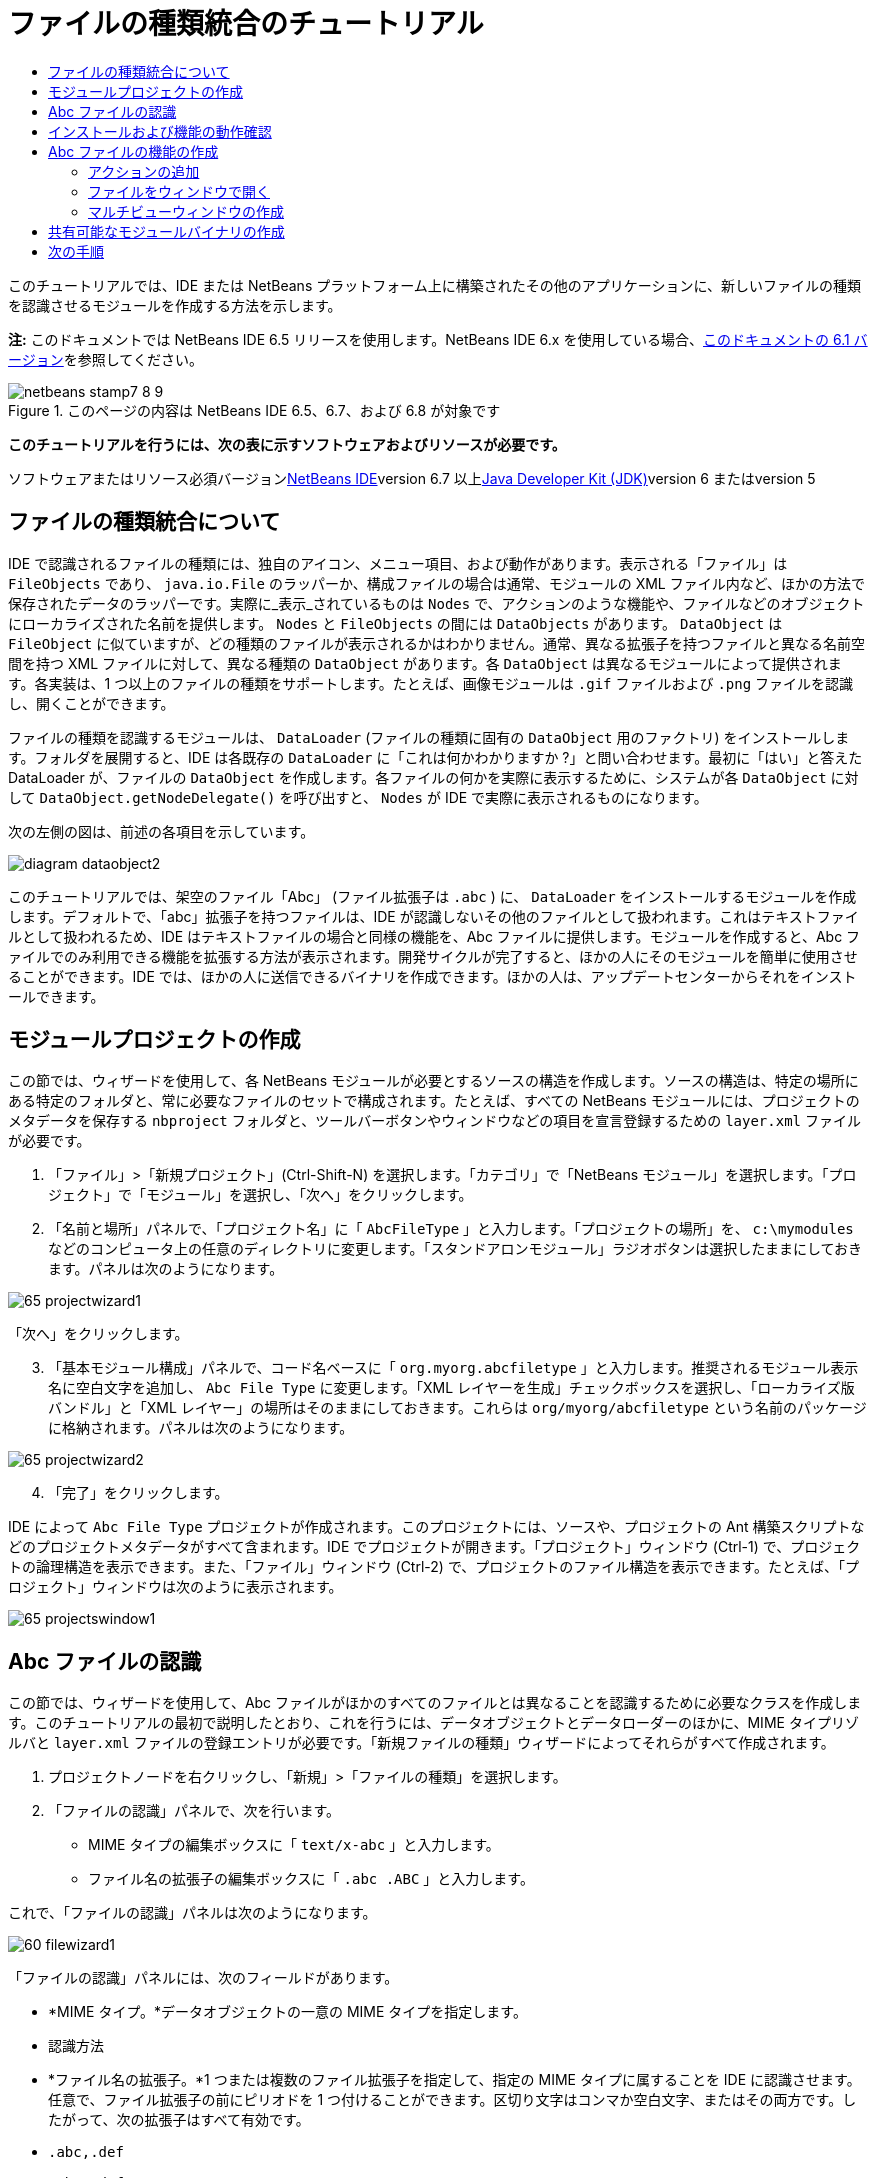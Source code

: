// 
//     Licensed to the Apache Software Foundation (ASF) under one
//     or more contributor license agreements.  See the NOTICE file
//     distributed with this work for additional information
//     regarding copyright ownership.  The ASF licenses this file
//     to you under the Apache License, Version 2.0 (the
//     "License"); you may not use this file except in compliance
//     with the License.  You may obtain a copy of the License at
// 
//       http://www.apache.org/licenses/LICENSE-2.0
// 
//     Unless required by applicable law or agreed to in writing,
//     software distributed under the License is distributed on an
//     "AS IS" BASIS, WITHOUT WARRANTIES OR CONDITIONS OF ANY
//     KIND, either express or implied.  See the License for the
//     specific language governing permissions and limitations
//     under the License.
//

= ファイルの種類統合のチュートリアル
:jbake-type: platform-tutorial
:jbake-tags: tutorials 
:jbake-status: published
:syntax: true
:source-highlighter: pygments
:toc: left
:toc-title:
:icons: font
:experimental:
:description: ファイルの種類統合のチュートリアル - Apache NetBeans
:keywords: Apache NetBeans Platform, Platform Tutorials, ファイルの種類統合のチュートリアル

このチュートリアルでは、IDE または NetBeans プラットフォーム上に構築されたその他のアプリケーションに、新しいファイルの種類を認識させるモジュールを作成する方法を示します。

*注:* このドキュメントでは NetBeans IDE 6.5 リリースを使用します。NetBeans IDE 6.x を使用している場合、link:60/nbm-filetype_ja.html[+このドキュメントの 6.1 バージョン+]を参照してください。


image::images/netbeans-stamp7-8-9.png[title="このページの内容は NetBeans IDE 6.5、6.7、および 6.8 が対象です"]


*このチュートリアルを行うには、次の表に示すソフトウェアおよびリソースが必要です。*

ソフトウェアまたはリソース必須バージョンlink:https://netbeans.org/downloads/index.html[+NetBeans IDE+]version 6.7 以上link:http://java.sun.com/javase/downloads/index.jsp[+Java Developer Kit (JDK)+]version 6 またはversion 5


== ファイルの種類統合について

IDE で認識されるファイルの種類には、独自のアイコン、メニュー項目、および動作があります。表示される「ファイル」は  ``FileObjects``  であり、 ``java.io.File``  のラッパーか、構成ファイルの場合は通常、モジュールの XML ファイル内など、ほかの方法で保存されたデータのラッパーです。実際に_表示_されているものは  ``Nodes``  で、アクションのような機能や、ファイルなどのオブジェクトにローカライズされた名前を提供します。 ``Nodes``  と  ``FileObjects``  の間には  ``DataObjects``  があります。 ``DataObject``  は  ``FileObject``  に似ていますが、どの種類のファイルが表示されるかはわかりません。通常、異なる拡張子を持つファイルと異なる名前空間を持つ XML ファイルに対して、異なる種類の  ``DataObject``  があります。各  ``DataObject``  は異なるモジュールによって提供されます。各実装は、1 つ以上のファイルの種類をサポートします。たとえば、画像モジュールは  ``.gif``  ファイルおよび  ``.png``  ファイルを認識し、開くことができます。

ファイルの種類を認識するモジュールは、 ``DataLoader``  (ファイルの種類に固有の  ``DataObject``  用のファクトリ) をインストールします。フォルダを展開すると、IDE は各既存の  ``DataLoader``  に「これは何かわかりますか ?」と問い合わせます。最初に「はい」と答えた DataLoader が、ファイルの  ``DataObject``  を作成します。各ファイルの何かを実際に表示するために、システムが各  ``DataObject``  に対して  ``DataObject.getNodeDelegate()``  を呼び出すと、 ``Nodes``  が IDE で実際に表示されるものになります。

次の左側の図は、前述の各項目を示しています。

image::images/diagram-dataobject2.png[]

このチュートリアルでは、架空のファイル「Abc」 (ファイル拡張子は  ``.abc`` ) に、 ``DataLoader``  をインストールするモジュールを作成します。デフォルトで、「abc」拡張子を持つファイルは、IDE が認識しないその他のファイルとして扱われます。これはテキストファイルとして扱われるため、IDE はテキストファイルの場合と同様の機能を、Abc ファイルに提供します。モジュールを作成すると、Abc ファイルでのみ利用できる機能を拡張する方法が表示されます。開発サイクルが完了すると、ほかの人にそのモジュールを簡単に使用させることができます。IDE では、ほかの人に送信できるバイナリを作成できます。ほかの人は、アップデートセンターからそれをインストールできます。


==  モジュールプロジェクトの作成

この節では、ウィザードを使用して、各 NetBeans モジュールが必要とするソースの構造を作成します。ソースの構造は、特定の場所にある特定のフォルダと、常に必要なファイルのセットで構成されます。たとえば、すべての NetBeans モジュールには、プロジェクトのメタデータを保存する  ``nbproject``  フォルダと、ツールバーボタンやウィンドウなどの項目を宣言登録するための  ``layer.xml``  ファイルが必要です。


[start=1]
1. 「ファイル」>「新規プロジェクト」(Ctrl-Shift-N) を選択します。「カテゴリ」で「NetBeans モジュール」を選択します。「プロジェクト」で「モジュール」を選択し、「次へ」をクリックします。

[start=2]
2. 「名前と場所」パネルで、「プロジェクト名」に「 ``AbcFileType`` 」と入力します。「プロジェクトの場所」を、 ``c:\mymodules``  などのコンピュータ上の任意のディレクトリに変更します。「スタンドアロンモジュール」ラジオボタンは選択したままにしておきます。パネルは次のようになります。

image::images/65-projectwizard1.png[]

「次へ」をクリックします。


[start=3]
3. 「基本モジュール構成」パネルで、コード名ベースに「 ``org.myorg.abcfiletype`` 」と入力します。推奨されるモジュール表示名に空白文字を追加し、 ``Abc File Type``  に変更します。「XML レイヤーを生成」チェックボックスを選択し、「ローカライズ版バンドル」と「XML レイヤー」の場所はそのままにしておきます。これらは  ``org/myorg/abcfiletype``  という名前のパッケージに格納されます。パネルは次のようになります。

image::images/65-projectwizard2.png[]


[start=4]
4. 「完了」をクリックします。

IDE によって  ``Abc File Type``  プロジェクトが作成されます。このプロジェクトには、ソースや、プロジェクトの Ant 構築スクリプトなどのプロジェクトメタデータがすべて含まれます。IDE でプロジェクトが開きます。「プロジェクト」ウィンドウ (Ctrl-1) で、プロジェクトの論理構造を表示できます。また、「ファイル」ウィンドウ (Ctrl-2) で、プロジェクトのファイル構造を表示できます。たとえば、「プロジェクト」ウィンドウは次のように表示されます。

image::images/65-projectswindow1.png[]


== Abc ファイルの認識

この節では、ウィザードを使用して、Abc ファイルがほかのすべてのファイルとは異なることを認識するために必要なクラスを作成します。このチュートリアルの最初で説明したとおり、これを行うには、データオブジェクトとデータローダーのほかに、MIME タイプリゾルバと  ``layer.xml``  ファイルの登録エントリが必要です。「新規ファイルの種類」ウィザードによってそれらがすべて作成されます。


[start=1]
1. プロジェクトノードを右クリックし、「新規」>「ファイルの種類」を選択します。

[start=2]
2. 「ファイルの認識」パネルで、次を行います。
* MIME タイプの編集ボックスに「 ``text/x-abc`` 」と入力します。
* ファイル名の拡張子の編集ボックスに「 ``.abc .ABC`` 」と入力します。

これで、「ファイルの認識」パネルは次のようになります。

image::images/60-filewizard1.png[]

「ファイルの認識」パネルには、次のフィールドがあります。

* *MIME タイプ。*データオブジェクトの一意の MIME タイプを指定します。
* 認識方法
* *ファイル名の拡張子。*1 つまたは複数のファイル拡張子を指定して、指定の MIME タイプに属することを IDE に認識させます。任意で、ファイル拡張子の前にピリオドを 1 つ付けることができます。区切り文字はコンマか空白文字、またはその両方です。したがって、次の拡張子はすべて有効です。
*  ``.abc,.def`` 
*  ``.abc .def`` 
*  ``abc def`` 
*  ``abc,.def ghi, .wow`` 

Abc ファイルが大文字小文字を区別するとします。その場合、このチュートリアルでは _2 つの_ MIME タイプ、 ``.abc``  と  ``.ABC``  を指定します。

* *XML のルート要素。*一意の名前空間を指定して、XML ファイルの種類をほかのすべての XML ファイルの種類と区別します。多くの XML ファイルは同じ拡張子 ( ``xml`` ) を持つので、IDE はその XML ルート要素を使用して XML ファイルを区別します。さらに具体的に言うと、IDE は名前空間と XML ファイルの最初の XML 要素を区別できます。これを使用すると、たとえば、JBoss 配備記述子と WebLogic 配備記述子を区別できます。この区別を行うと、JBoss 配備記述子のコンテキストメニューに追加したメニュー項目が、WebLogic 配備記述子で使用できなくなります。例については、link:nbm-palette-api2.html[+NetBeans コンポーネントパレットモジュールのチュートリアル+]を参照してください。

「次へ」をクリックします。


[start=3]
3. 「名前と場所」パネルで、「クラス名の接頭辞」に「 ``Abc``  」と入力し、次に示すように、任意の 16x16 ピクセルの画像ファイルを新しいファイルの種類のアイコンとして参照します。

image::images/65-filewizard2.png[]

*注:* 16x16 ピクセルの任意のアイコンを使用できます。必要に応じて、このアイコン image::images/Datasource.gif[] をクリックしてローカルに保存し、前述のウィザードの手順で指定できます。


[start=4]
4. 「完了」をクリックします。

「プロジェクト」ウィンドウは次のようになります。

image::images/65-projectswindow2.png[]

新しく生成された各ファイルについて簡単に説明します。

* *AbcDataObject.java。* ``FileObject``  をラップします。DataObjects は DataLoaders によって生成されます。詳細については、link:http://wiki.netbeans.org/wiki/view/DevFaqDataObject[+What is a DataObject?+] を参照してください。
* *AbcResolver.xml。* ``.abc``  および  ``.ABC``  の拡張子を MIME タイプにマップします。 ``AbcDataLoader``  は MIME タイプのみを認識し、ファイル拡張子については認識しません。
* *AbcTemplate.abc。*「新規ファイル」ダイアログに新しいテンプレートとしてインストールされるように、 ``layer.xml``  に登録されているファイルテンプレートの基盤を提供します。
* *AbcDataObjectTest.java。* ``DataObject``  の JUnit テストクラス。

 ``layer.xml``  ファイルは、次のように表示されます。


[source,xml]
----

<folder name="Loaders">
    <folder name="text">
        <folder name="x-abc">
            <folder name="Actions">
                <file name="org-myorg-abcfiletype-MyAction.shadow">
                    <attr name="originalFile" stringvalue="Actions/Edit/org-myorg-abcfiletype-MyAction.instance"/>
                    <attr name="position" intvalue="600"/>
                </file>
                <file name="org-openide-actions-CopyAction.instance">
                    <attr name="position" intvalue="100"/>
                </file>
                <file name="org-openide-actions-CutAction.instance">
                    <attr name="position" intvalue="200"/>
                </file>
                <file name="org-openide-actions-DeleteAction.instance">
                    <attr name="position" intvalue="300"/>
                </file>
                <file name="org-openide-actions-FileSystemAction.instance">
                    <attr name="position" intvalue="400"/>
                </file>
                <file name="org-openide-actions-OpenAction.instance">
                    <attr name="position" intvalue="500"/>
                </file>
                <file name="org-openide-actions-PropertiesAction.instance">
                    <attr name="position" intvalue="700"/>
                </file>
                <file name="org-openide-actions-RenameAction.instance">
                    <attr name="position" intvalue="800"/>
                </file>
                <file name="org-openide-actions-SaveAsTemplateAction.instance">
                    <attr name="position" intvalue="900"/>
                </file>
                <file name="org-openide-actions-ToolsAction.instance">
                    <attr name="position" intvalue="1000"/>
                </file>
                <file name="sep-1.instance">
                    <attr name="instanceClass" stringvalue="javax.swing.JSeparator"/>
                    <attr name="position" intvalue="1100"/>
                </file>
                <file name="sep-2.instance">
                    <attr name="instanceClass" stringvalue="javax.swing.JSeparator"/>
                    <attr name="position" intvalue="1200"/>
                </file>
                <file name="sep-3.instance">
                    <attr name="instanceClass" stringvalue="javax.swing.JSeparator"/>
                    <attr name="position" intvalue="1300"/>
                </file>
                <file name="sep-4.instance">
                    <attr name="instanceClass" stringvalue="javax.swing.JSeparator"/>
                    <attr name="position" intvalue="1400"/>
                </file>
            </folder>
            <folder name="Factories">
                <file name="AbcDataLoader.instance">
                    <attr name="SystemFileSystem.icon" urlvalue="nbresloc:/org/myorg/abcfiletype/Datasource.gif"/>
                    <attr name="dataObjectClass" stringvalue="org.myorg.abcfiletype.AbcDataObject"/>
                    <attr name="instanceCreate" methodvalue="org.openide.loaders.DataLoaderPool.factory"/>
                    <attr name="mimeType" stringvalue="text/x-abc"/>
                </file>
            </folder>
        </folder>
    </folder>
</folder>
----


== インストールおよび機能の動作確認

次に、モジュールをインストールし、これまでに作成した基本機能を使用します。IDE は、Ant 構築スクリプトを使用してモジュールを構築およびインストールします。構築スクリプトは、プロジェクトを作成するときに作成されます。


[start=1]
1. 「プロジェクト」ウィンドウで、 ``Abc File Type``  プロジェクトを右クリックし、「実行」を選択します。

IDE の新しいインスタンスが起動し、それにモジュールがインストールされます。


[start=2]
2. 「新規プロジェクト」ダイアログ (Ctrl-Shift-N) を使用して、任意の種類のアプリケーションを IDE に作成します。

[start=3]
3. アプリケーションノードを右クリックし、「新規」>「その他」を選択します。「その他」カテゴリで、新しいファイルの種類を操作するためのテンプレートを使用できます。

image::images/60-action4.png[]

ウィザードを完了するとテンプレートが作成されます。このテンプレートを使用して、特定のファイルの種類でユーザーの作業を開始できます。

このテンプレートを使用してデフォルトのコードを提供する場合は、「新規ファイルの種類」ウィザードで作成された  ``AbcTemplate.abc``  ファイルにそのコードを追加します。


== Abc ファイルの機能の作成

これで、NetBeans プラットフォームが、Abc ファイルとほかの種類のすべてのファイルを区別できるようになりました。次に、これらの種類のファイルに特有の機能を追加します。この節では、「プロジェクト」ウィンドウなどのエクスプローラウィンドウで、ファイルのノードを右クリックしたコンテキストメニューのメニュー項目を追加します。また、ファイルをエディタではなくウィンドウで開けるようにします。


=== アクションの追加

このサブセクションでは、「新規アクション」ウィザードを使用して、ファイルの種類のアクションを実行する Java クラスを作成します。このウィザードでは、エクスプローラウィンドウにあるファイルの種類のノードの、右クリックのコンテキストメニューから呼び出しできるように、クラスを  ``layer.xml``  ファイルに登録します。


[start=1]
1. プロジェクトノードを右クリックし、「新規」>「アクション」を選択します。

[start=2]
2. 「アクションの種類」パネルで、「条件付きで有効」をクリックします。次に示すように、前に「新規ファイルの種類」ウィザードで生成したデータオブジェクトの名前  ``AbcDataObject``  を入力します。

image::images/60-action1.png[]

「次へ」をクリックします。


[start=3]
3. 「GUI 登録」パネルで、「カテゴリ」ドロップダウンリストから「編集」カテゴリを選択します。「カテゴリ」ドロップダウンリストは、IDE のキーボードショートカットエディタでアクションが表示される場所を制御します。

次に、「大域メニュー項目」を選択解除して「ファイルの種類のメニュー項目」を選択します。「内容の種類」ドロップダウンリストで、次に示すように、「新規ファイルの種類」ウィザードで前に指定した MIME タイプを選択します。

image::images/60-action2.png[]

メニュー項目の位置は設定可能で、そのメニュー項目を前後の項目から離すことができます。「次へ」をクリックします。


[start=4]
4. 「名前と場所」パネルで、「クラス名」に「 ``MyAction`` 」と入力し、「表示名」に「 ``MyAction`` 」と入力します。コンテキストメニューにあるメニュー項目には、アイコンが表示されません。したがって、「完了」をクリックすると  ``org.myorg.abcfiletype``  パッケージに  ``MyAction.java``  が追加されます。

[start=5]
5. ソースエディタで、アクションの  ``actionPerformed``  メソッドにいくつかのコードを追加します。

[source,java]
----

@Override
public void actionPerformed(ActionEvent ev) {
   FileObject f = context.getPrimaryFile();
   String displayName = FileUtil.getFileDisplayName(f);
   String msg = "I am " + displayName + ". Hear me roar!"; 
        NotifyDescriptor nd = new NotifyDescriptor.Message(msg);
        DialogDisplayer.getDefault().notify(nd);
}
----

Ctrl-Shift-I キーを押します。IDE によって、インポート文がクラスの先頭に自動で追加されます。

一部のコードには、まだ赤い下線が付いています。これは、クラスパスに必要なパッケージのすべてがないことを示しています。プロジェクトノードを右クリックして「プロパティー」を選択し、「プロジェクトプロパティー」ダイアログの「ライブラリ」をクリックします。「ライブラリ」区画の上部にある「追加」をクリックし、「ダイアログ API」を追加します。

 ``MyAction.java``  クラスで、もう一度 Ctrl-Shift-I キーを押します。 IDE がダイアログ API の必要なパッケージを検出したため、赤い下線が消えます。


[start=6]
6. 「重要なファイル」ノードで、「XML レイヤー」を展開します。「 ``<このレイヤー>`` 」と「 ``<コンテキスト内のこのレイヤー>`` 」の 2 つのノードと、それらのサブノードが、link:https://platform.netbeans.org/tutorials/nbm-glossary.html[+System ファイルシステム+]ブラウザを構成します。「 ``<このレイヤー>`` 」、「 ``Loaders`` 」を順に展開し、前に作成した「 ``Action`` 」が表示されるまでノードを展開します。

[start=7]
7.  ``My Action``  をドラッグ＆ドロップすると、次に示すように、 ``開く`` アクションの下に表示されます。

image::images/60-action3.png[]

最後の 2 つの手順から分かるとおり、System ファイルシステムブラウザは、System ファイルシステムに登録されている項目の順序をすばやく再編成するのに使用できます。


[start=8]
8. 前の節で実行したように、モジュールを再実行します。

[start=9]
9. 前の節で示したテンプレートを使用して ABC ファイルを作成し、「プロジェクト」ウィンドウや「お気に入り」ウィンドウなど、いずれかのエクスプローラビューでそのファイルのノードを右クリックします。

Abc ファイルには、モジュールで割り当てたアイコンと、右クリックのコンテキストメニューから使用できる、 ``layer.xml``  ファイルで定義されているアクションのリストがあります。

image::images/60-dummytemplate.png[]


[start=10]
10. 新規メニュー項目を選択すると、Abc ファイルの名前と場所が次のように表示されます。

image::images/60-information.png[]

特定の種類のファイルのコンテキストメニューに表示される新しいアクションを、「プロジェクト」ウィンドウ、「ファイル」ウィンドウ、または「お気に入り」ウィンドウで作成する方法について学習しました。


=== ファイルをウィンドウで開く

デフォルトでは、このチュートリアルで定義した種類のファイルを開くと、そのファイルが基本のエディタで開きます。ただし、ファイルの視覚表現を作成したい場合があります。ユーザーはウィジェットをドラッグして視覚表現にドロップします。このようなユーザーインタフェースを作成する最初の手順として、ユーザーはファイルをウィンドウで開きます。このサブセクションでその方法を説明します。


[start=1]
1. プロジェクトノードを右クリックし、「新規」>「ウィンドウコンポーネント」を選択します。次に示すように、「ウィンドウの位置」に「editor」と、「アプリケーションの起動時に開く」を設定します。

image::images/65-topc-1.png[]


[start=2]
2. 「次へ」をクリックし、「クラス名の接頭辞」に「Abc」と入力します。

image::images/65-topc-2.png[]

「完了」をクリックします。


[start=3]
3.  ``DataObject``  コンストラクタを次のように変更し、DataEditorSupport の代わりに  ``link:http://bits.netbeans.org/dev/javadoc/org-openide-loaders/org/openide/loaders/OpenSupport.html[+OpenSupport+]``  を使用するように  ``DataObject``  を変更します。

[source,java]
----

public AbcDataObject(FileObject pf, MultiFileLoader loader)
        throws DataObjectExistsException, IOException {

    super(pf, loader);
    CookieSet cookies = getCookieSet();
    *//cookies.add((Node.Cookie) DataEditorSupport.create(this, getPrimaryEntry(), cookies));
    cookies.add((Node.Cookie) new AbcOpenSupport(getPrimaryEntry()));*
              
}
----


[start=4]
4. 次の  ``link:http://bits.netbeans.org/dev/javadoc/org-openide-loaders/org/openide/loaders/OpenSupport.html[+OpenSupport+] クラスを作成します。`` 

[source,java]
----

class AbcOpenSupport extends OpenSupport implements OpenCookie, CloseCookie {

    public AbcOpenSupport(AbcDataObject.Entry entry) {
        super(entry);
    }

    protected CloneableTopComponent createCloneableTopComponent() {
        AbcDataObject dobj = (AbcDataObject) entry.getDataObject();
        AbcTopComponent tc = new AbcTopComponent();
        tc.setDisplayName(dobj.getName());
        return tc;
    }
 
}
----

TopComponent を変更して、TopComponent の代わりに CloneableTopComponent を拡張します。TopComponent のクラス修飾子を設定し、そのコンストラクタの修飾子を private ではなく public に設定します。

モジュールを再実行すると、次に Abc ファイルを開くときに、 ``OpenSupport``  クラスがファイルを開く処理を行います。たとえば、 ``DataEditorSupport``  が提供する基本エディタの代わりに  ``TopComponent``  でファイルが開かれます。

image::images/65-topc-3.png[]

link:https://platform.netbeans.org/tutorials/nbm-visual_library.html[+NetBeans ビジュアルライブラリのチュートリアル+]に、TopComponent の詳細を開発する方法の例が説明されています。たとえば、このチュートリアルで定義されたファイルの種類に対応するファイルの内容を視覚的に表示します。



=== マルチビューウィンドウの作成

ファイルをウィンドウで開くことができるようになったので、ウィンドウを少し変えてみます。マルチビューウィンドウを作成します。通常、マルチビューウィンドウの最初のタブでファイルを視覚的に表示し、2 番目のタブでソースビューを表示します。3 つ以上のタブを作成して、それぞれのタブに、開いたファイルの詳細を表示することもできます。


[start=1]
1. プロジェクトノードを右クリックし、「プロパティー」を選択します。「プロジェクトプロパティー」ダイアログで「ライブラリ」を選択し、「追加」をクリックします。「link:http://bits.netbeans.org/dev/javadoc/org-netbeans-core-multiview/overview-summary.html[+マルチビューウィンドウ+]」の依存関係を設定します。「了解」をクリックし、再度「了解」をクリックして、「プロジェクトプロパティー」ダイアログを終了します。

[start=2]
2. マルチビューウィンドウに作成する各タブについて、 ``link:http://bits.netbeans.org/dev/javadoc/org-netbeans-core-multiview/org/netbeans/core/spi/multiview/MultiViewDescription.html[+MultiViewDescription+]``  および  ``Serializable``  を実装するクラスを作成します。

このチュートリアルでは、まず、指定されたクラスを実装する  ``AbcMultiviewDescription1``  というクラスを作成します。


[source,java]
----

public class AbcMultiviewDescription1 implements MultiViewDescription, Serializable {

    public int getPersistenceType() {
        throw new UnsupportedOperationException("Not supported yet.");
    }

    public String getDisplayName() {
        throw new UnsupportedOperationException("Not supported yet.");
    }

    public Image getIcon() {
        throw new UnsupportedOperationException("Not supported yet.");
    }

    public HelpCtx getHelpCtx() {
        throw new UnsupportedOperationException("Not supported yet.");
    }

    public String preferredID() {
        throw new UnsupportedOperationException("Not supported yet.");
    }

    public MultiViewElement createElement() {
        throw new UnsupportedOperationException("Not supported yet.");
    }

}
----

上の  ``AbcMultiviewDescription1``  クラスでは、 ``createElement()``  メソッドが MultiViewElement を返します。ここで返したいのは  ``TopComponent``  です。これについては次の手順で実行します。


[start=3]
3. クラスの署名を書き直します。前の手順の description にマルチビュー要素を提供するには、次のように  ``link:http://bits.netbeans.org/dev/javadoc/org-netbeans-core-multiview/org/netbeans/core/spi/multiview/MultiViewElement.html[+MultiViewElement+]``  を実装する必要があります。

[source,java]
----

public final class AbcTopComponent extends TopComponent implements MultiViewElement {
----

 ``TopComponent``  で、 ``findInstance()`` 、 ``getPersistenceType()`` 、 ``writeReplace()`` 、および  ``preferredID()``  の各メソッドを削除 (コメントアウト) する必要があります。


[start=4]
4. ここでは、必要な各メソッドの単純な実装を提供します。まず、新しい  ``JToolbar``  を  ``TopComponent``  クラスの最初に定義します。

[source,java]
----

private JToolBar toolbar = new JToolBar();
----

次に、メソッドを実装します。


[source,java]
----

    public JComponent getVisualRepresentation() {
        return this;
    }

    public JComponent getToolbarRepresentation() {
        return toolbar;
    }

    public void setMultiViewCallback(MultiViewElementCallback arg0) {
    }

    public CloseOperationState canCloseElement() {
        return null;
    }

    public Action[] getActions() {
        return new Action[]{};
    }

    public Lookup getLookup() {
        return Lookups.singleton(this);
    }

    public void componentShowing() {
    }

    public void componentHidden() {
    }

    public void componentActivated() {
    }

    public void componentDeactivated() {
    }

    public UndoRedo getUndoRedo() {
        return UndoRedo.NONE;
    }
----


[start=5]
5. これで、次のように  ``AbcMultiviewDescription1``  を再定義できます。

[source,java]
----

public class AbcMultiviewDescription1 implements MultiViewDescription, Serializable {

    public int getPersistenceType() {
        return TopComponent.PERSISTENCE_ALWAYS;
    }

    public String getDisplayName() {
        return "Tab 1";
    }

    public Image getIcon() {
        return ImageUtilities.loadImage("/org/myorg/abcfiletype/Datasource.gif");
    }

    public HelpCtx getHelpCtx() {
        return null;
    }

    public String preferredID() {
       return "AbcMultiviewDescription1";
    }

    public MultiViewElement createElement() {
        return new AbcTopComponent();
    }

}
----


[start=6]
6.  ``OpenSupport``  クラスの  ``createCloneableTopComponent``  メソッドを変更して、 ``TopComponent``  を先ほど作成した  ``MultiViewDescription``  クラスで開くようにします。

[source,java]
----

protected CloneableTopComponent createCloneableTopComponent() {

    // マルチビュー記述子の配列を作成します:
    AbcMultiviewDescription1 firstTab = new AbcMultiviewDescription1();
    MultiViewDescription[] descriptionArray = { firstTab };

    // マルチビューウィンドウを作成します:
    CloneableTopComponent tc = MultiViewFactory.createCloneableMultiView(descriptionArray, firstTab,  null);
    tc.setDisplayName(entry.getDataObject().getName());
    return tc;

}
----

 ``MultiViewFactory.createCloneableMultiView``  の 2 番目の引数は、デフォルトで開くタブを決定します。ここでは、 ``AbcMultiViewDescription1``  で定義されるタブ  ``firstTab``  になります。


[start=7]
7. 再度、ファイルをインストールして開きます。これで、1 つのタブを持つマルチビューウィンドウができました。

image::images/65-mvdeployed.png[]

マルチビューウィンドウには単一のタブがあります。追加するタブごとに、新しい  ``MultiviewDescription``  クラスを新しい  ``TopComponent``  とともに作成し、前に表示したとおり、 ``OpenSupport``  拡張クラス内の  ``MultiViewDescription``  クラスをインスタンス化します。


== 共有可能なモジュールバイナリの作成

モジュールが完了したので、ほかの人にそのモジュールを使用させることができます。そのためには、バイナリの「NBM」 (NetBeans モジュール) ファイルを作成し、それを配布する必要があります。


[start=1]
1. 「プロジェクト」ウィンドウで、 ``Abc File Type``  プロジェクトを右クリックし、「NBM を作成」を選択します。

NBM ファイルが作成されます。これは「ファイル」ウィンドウ (Ctrl-2) で確認できます。

image::images/60-shareable-nbm.png[]


[start=2]
2. たとえば、link:http://plugins.netbeans.org/PluginPortal/[+NetBeans プラグインポータル+]を通じて、ほかの人がそのファイルを使用できるようにします。受信者は「プラグインマネージャー」(「ツール」>「プラグイン」) を使用して、それをインストールします。


link:https://netbeans.org/about/contact_form.html?to=3&subject=Feedback:%20File%20Type%20Module%20Tutorial[+ご意見をお寄せください+]



== 次の手順

NetBeans モジュールの作成と開発の詳細については、次のリソースを参照してください。

* link:https://platform.netbeans.org/index.html[+NetBeans プラットフォームのホームページ+]
* link:https://netbeans.org/download/dev/javadoc/[+NetBeans API の一覧 (現行の開発バージョン)+]
* link:https://netbeans.org/kb/trails/platform_ja.html[+その他の関連チュートリアル+]

